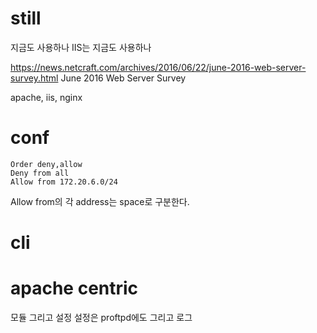 * still

지금도 사용하나
IIS는 지금도 사용하나

https://news.netcraft.com/archives/2016/06/22/june-2016-web-server-survey.html
June 2016 Web Server Survey

apache, iis, nginx

* conf

#+BEGIN_EXAMPLE
Order deny,allow
Deny from all
Allow from 172.20.6.0/24
#+END_EXAMPLE

Allow from의 각 address는 space로 구분한다.

* cli
* apache centric

모듈 그리고 설정
설정은 proftpd에도
그리고 로그
